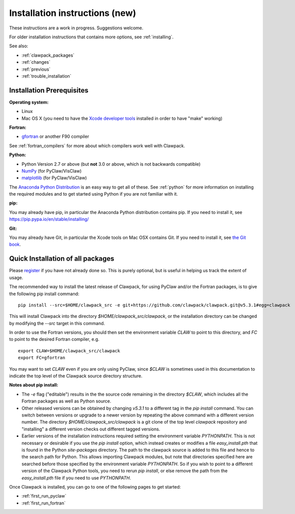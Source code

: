 .. _installing_pip:

**************************************
Installation instructions (new)
**************************************

These instructions are a work in progress.  Suggestions welcome.

For older installation instructions that contains more options, see
:ref:`installing`.

See also:

* :ref:`clawpack_packages`
* :ref:`changes`
* :ref:`previous`
* :ref:`trouble_installation`

.. _install_prerequisites_pip:

Installation Prerequisites
================================================

**Operating system:**

- Linux
- Mac OS X (you need to have the `Xcode developer tools
  <http://developer.apple.com/technologies/tools/xcode.html>`_ installed in
  order to have "make" working)


**Fortran:**

- `gfortran <http://gcc.gnu.org/wiki/GFortran>`_ or another F90 compiler

See :ref:`fortran_compilers` for more about which compilers work well with
Clawpack.

**Python:**

- Python Version 2.7 or above (but **not** 3.0 or above, which is not backwards compatible)
- `NumPy <http://www.numpy.org/>`_  (for PyClaw/VisClaw)
- `matplotlib <http://matplotlib.org/>`_ (for PyClaw/VisClaw)

The `Anaconda Python Distribution <https://docs.continuum.io/anaconda/index>`_
is an easy way to get all of these. 
See :ref:`python` for more information on
installing the required modules and to get started using Python if
you are not familiar with it.

**pip:**

You may already have pip, in particular the Anaconda Python distribution
contains pip. If you need to install it, see 
`<https://pip.pypa.io/en/stable/installing/>`_


**Git:**

You may already have Git, in particular the Xcode tools on 
Mac OSX contains Git.  If you need to install it, see `the Git book
<https://git-scm.com/book/en/v2/Getting-Started-Installing-Git>`_.

.. _install_quick:

Quick Installation of all packages
=====================================

Please `register
<http://depts.washington.edu/clawpack/register/index.html>`_ if you have not
already done so.  This is purely optional, but is useful in helping us track
the extent of usage.

The recommended way to install the latest release of Clawpack, for
using PyClaw and/or the Fortran packages, is to give the following pip
install command::  

    pip install --src=$HOME/clawpack_src -e git+https://github.com/clawpack/clawpack.git@v5.3.1#egg=clawpack

This will install Clawpack into the directory `$HOME/clawpack_src/clawpack`, or the
installation directory can be changed by modifying the `--src` target
in this command.

In order to use the Fortran versions, you should then set the environment
variable `CLAW` to point to this directory, and `FC` to point to the desired
Fortran compiler, e.g. ::

    export CLAW=$HOME/clawpack_src/clawpack
    export FC=gfortran

You may want to set `CLAW` even if you are only using PyClaw, since `$CLAW` is
sometimes used in this documentation to indicate the top level of the
Clawpack source directory structure.

**Notes about pip install:**

- The `-e` flag ("editable") results in the the source code
  remaining in the directory `$CLAW`, which includes all the Fortran packages as
  well as Python source.

- Other released versions can be obtained by changing `v5.3.1` to a
  different tag in the `pip install` command.
  You can switch between versions or upgrade to a newer version by
  repeating the above command with a different version number.
  The directory `$HOME/clawpack_src/clawpack` is a git clone of the top level
  `clawpack` repository and "installing" a different version checks out
  different tagged versions.

- Earlier versions of the installation instructions required setting the
  environment variable `PYTHONPATH`.  This is not necessary or desirable if
  you use the `pip install` option, which instead
  creates or modifies a file `easy_install.pth` that is
  found in the Python `site-packages` directory.
  The path to the clawpack source is added to this file and hence to the
  search path for Python.  This allows importing Clawpack modules, but note
  that directories specified here are searched before those specified by
  the environment variable `PYTHONPATH`.  So if you wish to point to
  a different version of the Clawpack Python tools, you need to rerun `pip
  install`, or else remove the path from the `easy_install.pth` file if 
  you need to use `PYTHONPATH`.


Once Clawpack is installed, you can go to one of the following pages to get
started:

- :ref:`first_run_pyclaw`
- :ref:`first_run_fortran`



